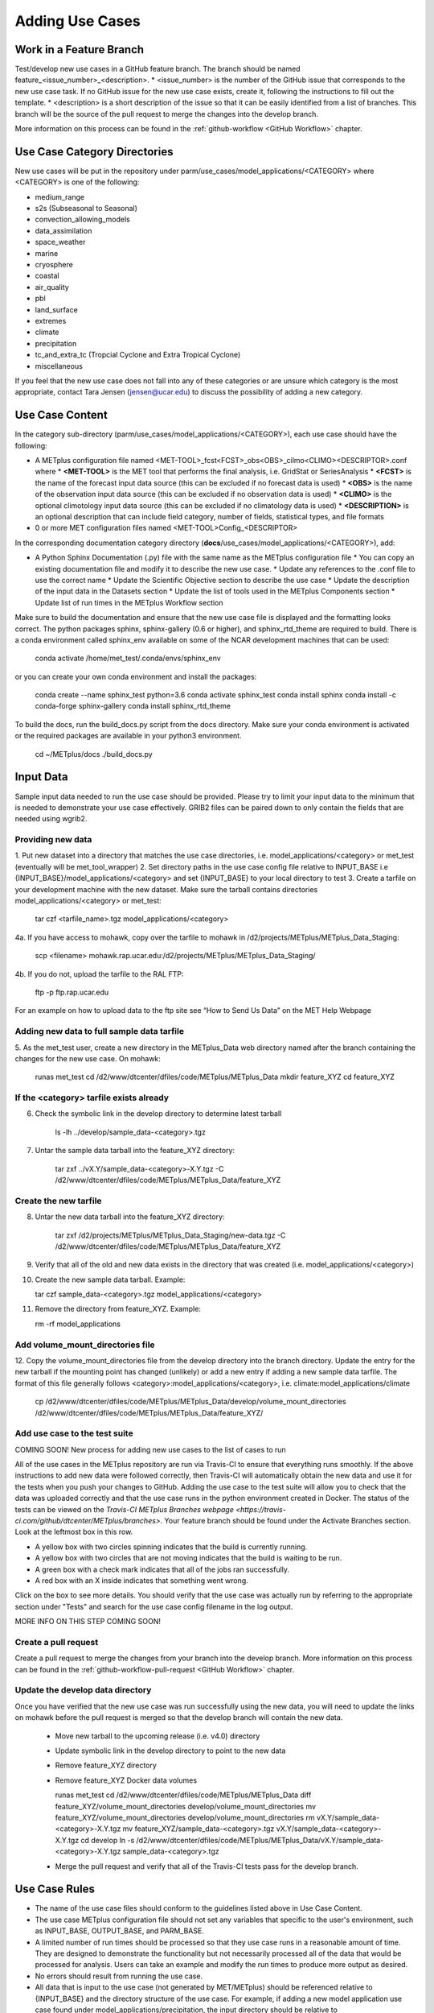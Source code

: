 Adding Use Cases
================

Work in a Feature Branch
------------------------

Test/develop new use cases in a GitHub feature branch. The branch should be named feature_<issue_number>_<description>.
* <issue_number> is the number of the GitHub issue that corresponds to the new use case task. If no GitHub issue
for the new use case exists, create it, following the instructions to fill out the template.
* <description> is a short description of the issue so that it can be easily identified from a list of branches.
This branch will be the source of the pull request to merge the changes into the develop branch.

More information on this process can be found in the :ref:`github-workflow <GitHub Workflow>` chapter.

Use Case Category Directories
-----------------------------

New use cases will be put in the repository under parm/use_cases/model_applications/<CATEGORY> where <CATEGORY> is one
of the following:

* medium_range
* s2s (Subseasonal to Seasonal)
* convection_allowing_models
* data_assimilation
* space_weather
* marine
* cryosphere
* coastal
* air_quality
* pbl
* land_surface
* extremes
* climate
* precipitation
* tc_and_extra_tc (Tropcial Cyclone and Extra Tropical Cyclone)
* miscellaneous

If you feel that the new use case does not fall into any of these categories or are unsure which category is the most
appropriate, contact Tara Jensen (jensen@ucar.edu) to discuss the possibility of adding a new category.

Use Case Content
----------------

In the category sub-directory (parm/use_cases/model_applications/<CATEGORY>), each use case should have the following:

* A METplus configuration file named \<MET-TOOL\>_fcst\<FCST\>_obs\<OBS\>_cilmo\<CLIMO\>\<DESCRIPTOR\>.conf where
  * **<MET-TOOL>** is the MET tool that performs the final analysis, i.e. GridStat or SeriesAnalysis
  * **<FCST>** is the name of the forecast input data source (this can be excluded if no forecast data is used)
  * **<OBS>** is the name of the observation input data source (this can be excluded if no observation data is used)
  * **<CLIMO>** is the optional climotology input data source (this can be excluded if no climatology data is used)
  * **<DESCRIPTION>** is an optional description that can include field category, number of fields, statistical types, and file formats
* 0 or more MET configuration files named <MET-TOOL>Config_<DESCRIPTOR>

In the corresponding documentation category directory (**docs**/use_cases/model_applications/<CATEGORY>), add:

* A Python Sphinx Documentation (.py) file with the same name as the METplus configuration file
  * You can copy an existing documentation file and modify it to describe the new use case.
  * Update any references to the .conf file to use the correct name
  * Update the Scientific Objective section to describe the use case
  * Update the description of the input data in the Datasets section
  * Update the list of tools used in the METplus Components section
  * Update list of run times in the METplus Workflow section

Make sure to build the documentation and ensure that the new use case file is displayed and the formatting looks
correct. The python packages sphinx, sphinx-gallery (0.6 or higher), and sphinx_rtd_theme are required to build.
There is a conda environment called sphinx_env available on some of the NCAR development machines that can be used:

    conda activate /home/met_test/.conda/envs/sphinx_env

or you can create your own conda environment and install the packages:

    conda create --name sphinx_test python=3.6
    conda activate sphinx_test
    conda install sphinx
    conda install -c conda-forge sphinx-gallery
    conda install sphinx_rtd_theme

To build the docs, run the build_docs.py script from the docs directory. Make sure your conda environment is activated
or the required packages are available in your python3 environment.

    cd ~/METplus/docs
    ./build_docs.py

Input Data
----------
Sample input data needed to run the use case should be provided. Please try to limit your input data to the minimum that is
needed to demonstrate your use case effectively. GRIB2 files can be paired down to only contain the fields that are
needed using wgrib2.

Providing new data
^^^^^^^^^^^^^^^^^^

1. Put new dataset into a directory that matches the use case directories, i.e. model_applications/<category> or
met_test (eventually will be met_tool_wrapper)
2. Set directory paths in the use case config file relative to INPUT_BASE
i.e {INPUT_BASE}/model_applications/<category> and set {INPUT_BASE} to your local directory to test
3. Create a tarfile on your development machine with the new dataset. Make sure the tarball contains directories
model_applications/<category> or met_test:

    tar czf <tarfile_name>.tgz model_applications/<category>

4a. If you have access to mohawk, copy over the tarfile to mohawk in /d2/projects/METplus/METplus_Data_Staging:

    scp <filename> mohawk.rap.ucar.edu:/d2/projects/METplus/METplus_Data_Staging/

4b. If you do not, upload the tarfile to the RAL FTP:

    ftp -p ftp.rap.ucar.edu

For an example on how to upload data to the ftp site see “How to Send Us Data” on the MET Help Webpage

Adding new data to full sample data tarfile
^^^^^^^^^^^^^^^^^^^^^^^^^^^^^^^^^^^^^^^^^^^

5. As the met_test user, create a new directory in the METplus_Data web directory named after the branch
containing the changes for the new use case. On mohawk:

    runas met_test
    cd /d2/www/dtcenter/dfiles/code/METplus/METplus_Data
    mkdir feature_XYZ
    cd feature_XYZ

If the <category> tarfile exists already
^^^^^^^^^^^^^^^^^^^^^^^^^^^^^^^^^^^^^^

6. Check the symbolic link in the develop directory to determine latest tarball

    ls -lh ../develop/sample_data-<category>.tgz

7. Untar the sample data tarball into the feature_XYZ directory:

    tar zxf ../vX.Y/sample_data-<category>-X.Y.tgz -C /d2/www/dtcenter/dfiles/code/METplus/METplus_Data/feature_XYZ

Create the new tarfile
^^^^^^^^^^^^^^^^^^^^^^

8. Untar the new data tarball into the feature_XYZ directory:

    tar zxf /d2/projects/METplus/METplus_Data_Staging/new-data.tgz -C /d2/www/dtcenter/dfiles/code/METplus/METplus_Data/feature_XYZ

9. Verify that all of the old and new data exists in the directory that was created (i.e. model_applications/<category>)
10. Create the new sample data tarball. Example:

    tar czf sample_data-<category>.tgz model_applications/<category>

11. Remove the directory from feature_XYZ. Example:

    rm -rf model_applications

Add volume_mount_directories file
^^^^^^^^^^^^^^^^^^^^^^^^^^^^^^^^^

12. Copy the volume_mount_directories file from the develop directory into the branch directory.
Update the entry for the new tarball if the mounting point has changed (unlikely) or add a new entry
if adding a new sample data tarfile. The format of this file generally follows
<category>:model_applications/<category>, i.e. climate:model_applications/climate

    cp /d2/www/dtcenter/dfiles/code/METplus/METplus_Data/develop/volume_mount_directories /d2/www/dtcenter/dfiles/code/METplus/METplus_Data/feature_XYZ/

Add use case to the test suite
^^^^^^^^^^^^^^^^^^^^^^^^^^^^^^

COMING SOON! New process for adding new use cases to the list of cases to run

All of the use cases in the METplus repository are run via Travis-CI to ensure that everything runs smoothly.
If the above instructions to add new data were followed correctly, then Travis-CI will automatically obtain the
new data and use it for the tests when you push your changes to GitHub.
Adding the use case to the test suite will allow you to check that the data
was uploaded correctly and that the use case runs in the python environment created in Docker.
The status of the tests can be viewed on the
`Travis-CI METplus Branches webpage <https://travis-ci.com/github/dtcenter/METplus/branches>`.
Your feature branch should be found under the Activate Branches section. Look at the leftmost box in this row.

* A yellow box with two circles spinning indicates that the build is currently running.
* A yellow box with two circles that are not moving indicates that the build is waiting to be run.
* A green box with a check mark indicates that all of the jobs ran successfully.
* A red box with an X inside indicates that something went wrong.

Click on the box to see more details. You should verify that the use case was actually run by referring to the
appropriate section under "Tests" and search for the use case config filename in the log output.

MORE INFO ON THIS STEP COMING SOON!

Create a pull request
^^^^^^^^^^^^^^^^^^^^^

Create a pull request to merge the changes from your branch into the develop branch. More information on this process
can be found in the :ref:`github-workflow-pull-request <GitHub Workflow>` chapter.


Update the develop data directory
^^^^^^^^^^^^^^^^^^^^^^^^^^^^^^^^^

Once you have verified that the new use case was run successfully using the new data, you will need to update the
links on mohawk before the pull request is merged so that the develop branch will contain the new data.
  * Move new tarball to the upcoming release (i.e. v4.0) directory
  * Update symbolic link in the develop directory to point to the new data
  * Remove feature_XYZ directory
  * Remove feature_XYZ Docker data volumes

    runas met_test
    cd /d2/www/dtcenter/dfiles/code/METplus/METplus_Data
    diff feature_XYZ/volume_mount_directories develop/volume_mount_directories
    mv feature_XYZ/volume_mount_directories develop/volume_mount_directories
    rm vX.Y/sample_data-<category>-X.Y.tgz
    mv feature_XYZ/sample_data-<category>.tgz vX.Y/sample_data-<category>-X.Y.tgz
    cd develop
    ln -s /d2/www/dtcenter/dfiles/code/METplus/METplus_Data/vX.Y/sample_data-<category>-X.Y.tgz sample_data-<category>.tgz

  * Merge the pull request and verify that all of the Travis-CI tests pass for the develop branch.

Use Case Rules
--------------

* The name of the use case files should conform to the guidelines listed above in Use Case Content.
* The use case METplus configuration file should not set any variables that specific to the user's environment, such as INPUT_BASE, OUTPUT_BASE, and PARM_BASE.
* A limited number of run times should be processed so that they use case runs in a reasonable amount of time.  They are designed to demonstrate the functionality but not necessarily processed all of the data that would be processed for analysis. Users can take an example and modify the run times to produce more output as desired.
* No errors should result from running the use case.
* All data that is input to the use case (not generated by MET/METplus) should be referenced relative to {INPUT_BASE} and the directory structure of the use case. For example, if adding a new model application use case found under model_applications/precipitation, the input directory should be relative to {INPUT_BASE}/model_applications/precipitation.
* The input data required to run the use case should be added to the METplus input data directory on the primary NCAR machine (kiowa as of this writing) so that it will be available for other engineers to test and to be included in the sample data tarballs for the next release.
* All data written by METplus should be referenced relative to {OUTPUT_BASE}.
* The Sphinx documentation file should be as complete as possible, listing as much relevant information about the use case as possible. Keyword tags should be used so that users can locate other use cases that exhibit common functionality/data sources/tools/etc. If a new keyword is used, it should be added to the Quick Search Guide (docs/Users_Guide/quicksearch.rst).
* The use case should be run by someone other than the author to ensure that it runs smoothly outside of the development environment set up by the author.
